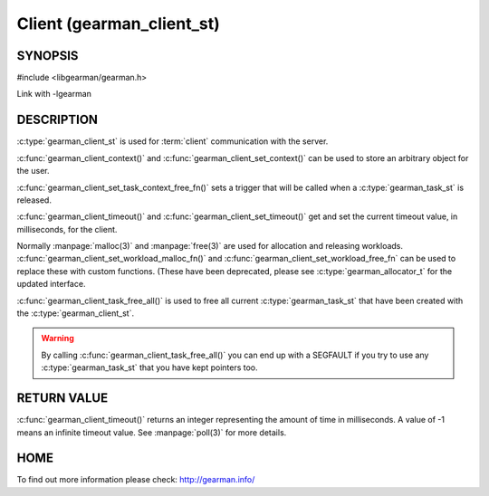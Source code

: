 ==========================
Client (gearman_client_st)
==========================


--------
SYNOPSIS
--------

#include <libgearman/gearman.h>

.. c:type:: gearman_client_st

.. c:function:: int gearman_client_timeout(gearman_client_st *client)

.. c:function:: void gearman_client_set_timeout(gearman_client_st *client, int timeout)

.. c:function:: void *gearman_client_context(const gearman_client_st *client)

.. c:function:: void gearman_client_set_context(gearman_client_st *client, void *context)

.. c:function:: void gearman_client_set_workload_malloc_fn(gearman_client_st *client, gearman_malloc_fn *function, void *context)
.. deprecated:: 0.23
   Use :c:type:`gearman_allocator_t`

.. c:function:: void gearman_client_set_workload_free_fn(gearman_client_st *client, gearman_free_fn *function, void *context)
.. deprecated:: 0.23
   Use :c:type:`gearman_allocator_t`

.. c:function:: void gearman_client_task_free_all(gearman_client_st *client)

.. c:function:: void gearman_client_set_task_context_free_fn(gearman_client_st *client, gearman_task_context_free_fn *function)

Link with -lgearman

-----------
DESCRIPTION
-----------

:c:type:`gearman_client_st` is used for :term:`client` communication with the server.

:c:func:`gearman_client_context()` and :c:func:`gearman_client_set_context()` can be used to store an arbitrary object for the user.

:c:func:`gearman_client_set_task_context_free_fn()` sets a trigger that will be called when a :c:type:`gearman_task_st` is released.

:c:func:`gearman_client_timeout()` and :c:func:`gearman_client_set_timeout()` get and set the current timeout value, in milliseconds, for the client.

Normally :manpage:`malloc(3)` and :manpage:`free(3)` are used for allocation and releasing workloads. :c:func:`gearman_client_set_workload_malloc_fn()` and :c:func:`gearman_client_set_workload_free_fn` can be used to replace these with custom functions. (These have been deprecated, please see :c:type:`gearman_allocator_t` for the updated interface.

:c:func:`gearman_client_task_free_all()` is used to free all current :c:type:`gearman_task_st` that have been created with the :c:type:`gearman_client_st`. 

.. warning:: 
  By calling :c:func:`gearman_client_task_free_all()` you can end up with a SEGFAULT if you try to use any :c:type:`gearman_task_st` that you have kept pointers too.


------------
RETURN VALUE
------------

:c:func:`gearman_client_timeout()` returns an integer representing the amount of time in milliseconds. A value of -1 means an infinite timeout value. See :manpage:`poll(3)` for more details.


----
HOME
----


To find out more information please check:
`http://gearman.info/ <http://gearman.info/>`_

.. seealso::
  :manpage:`gearmand(8)` :manpage:`libgearman(3)` :manpage:`gearman_client_create(3)`
